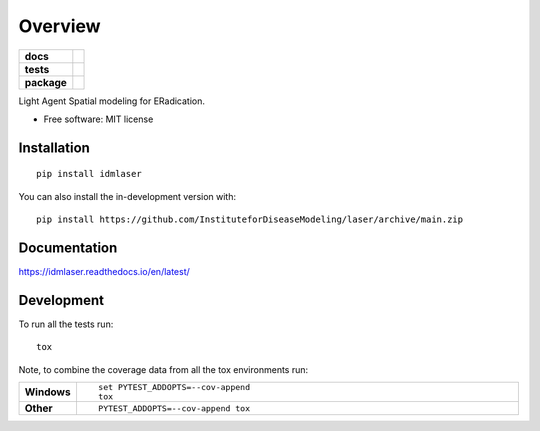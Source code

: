 ========
Overview
========

.. start-badges

.. list-table::
    :stub-columns: 1

    * - docs
      - |docs|
    * - tests
      - | |github-actions|
        | |codecov|
    * - package
      - | |version| |wheel| |supported-versions| |supported-implementations|
        | |commits-since|
.. |docs| image:: https://readthedocs.org/projects/idmlaser/badge/?style=flat
    :target: https://idmlaser.readthedocs.io/en/latest/
    :alt: Documentation Status

.. |github-actions| image:: https://github.com/InstituteforDiseaseModeling/laser/actions/workflows/github-actions.yml/badge.svg
    :alt: GitHub Actions Build Status
    :target: https://github.com/InstituteforDiseaseModeling/laser/actions

.. |codecov| image:: https://codecov.io/gh/InstituteforDiseaseModeling/laser/branch/main/graphs/badge.svg?branch=main
    :alt: Coverage Status
    :target: https://app.codecov.io/github/InstituteforDiseaseModeling/laser

.. |version| image:: https://img.shields.io/pypi/v/idmlaser.svg
    :alt: PyPI Package latest release
    :target: https://test.pypi.org/project/laser-core/

.. |wheel| image:: https://img.shields.io/pypi/wheel/idmlaser.svg
    :alt: PyPI Wheel
    :target: https://test.pypi.org/project/laser-core/

.. |supported-versions| image:: https://img.shields.io/pypi/pyversions/idmlaser.svg
    :alt: Supported versions
    :target: https://test.pypi.org/project/laser-core/

.. |supported-implementations| image:: https://img.shields.io/pypi/implementation/idmlaser.svg
    :alt: Supported implementations
    :target: https://test.pypi.org/project/laser-core/

.. |commits-since| image:: https://img.shields.io/github/commits-since/InstituteforDiseaseModeling/laser/v0.0.1.svg
    :alt: Commits since latest release
    :target: https://github.com/InstituteforDiseaseModeling/laser/compare/v0.0.1...main



.. end-badges

Light Agent Spatial modeling for ERadication.

* Free software: MIT license

Installation
============

::

    pip install idmlaser

You can also install the in-development version with::

    pip install https://github.com/InstituteforDiseaseModeling/laser/archive/main.zip


Documentation
=============


https://idmlaser.readthedocs.io/en/latest/


Development
===========

To run all the tests run::

    tox

Note, to combine the coverage data from all the tox environments run:

.. list-table::
    :widths: 10 90
    :stub-columns: 1

    - - Windows
      - ::

            set PYTEST_ADDOPTS=--cov-append
            tox

    - - Other
      - ::

            PYTEST_ADDOPTS=--cov-append tox
